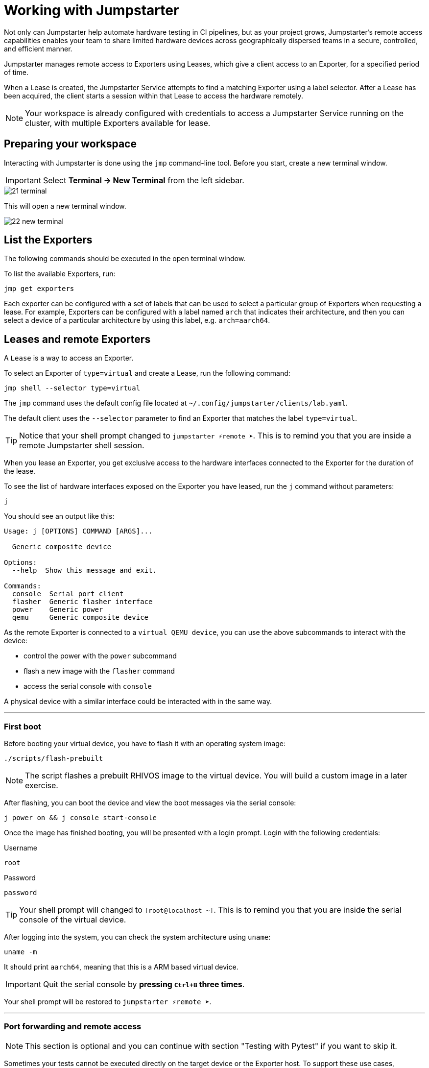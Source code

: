 = Working with Jumpstarter

Not only can Jumpstarter help automate hardware testing in CI pipelines, but as your project grows, 
Jumpstarter’s remote access capabilities enables your team to share limited hardware devices across 
geographically dispersed teams in a secure, controlled, and efficient manner.

Jumpstarter manages remote access to Exporters using Leases, which give a client access to an Exporter, for a specified period of time. 

When a Lease is created, the Jumpstarter Service attempts to find a matching Exporter using a label selector. 
After a Lease has been acquired, the client starts a session within that Lease to access the hardware remotely.

NOTE: Your workspace is already configured with credentials to access a Jumpstarter Service running on the cluster, with multiple Exporters available for lease.

== Preparing your workspace

Interacting with Jumpstarter is done using the `jmp` command-line tool. Before you start, create a new terminal window.

IMPORTANT: Select *Terminal -> New Terminal* from the left sidebar.

image::app/21-terminal.png[]

This will open a new terminal window.

image::app/22-new-terminal.png[]


[#jmpexporterlease]
== List the Exporters

The following commands should be executed in the open terminal window. 

To list the available Exporters, run:

[source,sh,role=execute]
----
jmp get exporters
----

Each exporter can be configured with a set of labels that can be used to select a particular group of Exporters when requesting a lease.
For example, Exporters can be configured with a label named `arch` that indicates their architecture, and then you can select 
a device of a particular architecture by using this label, e.g. `arch=aarch64`.

== Leases and remote Exporters

A `Lease` is a way to access an Exporter. 

To select an Exporter of `type=virtual` and create a Lease, run the following command:

[source,sh,role=execute]
----
jmp shell --selector type=virtual
----

The `jmp` command uses the default config file located at `~/.config/jumpstarter/clients/lab.yaml`. 

The default client uses the `--selector` parameter to find an Exporter that matches the label `type=virtual`.

TIP: Notice that your shell prompt changed to `jumpstarter ⚡remote ➤`. This is to remind you that you are inside a remote Jumpstarter shell session.

When you lease an Exporter, you get exclusive access to the hardware interfaces connected to the Exporter for the duration of the lease.

To see the list of hardware interfaces exposed on the Exporter you have leased, run the `j` command without parameters:

[source,sh,role=execute]
----
j
----

You should see an output like this:

[source,sh]
----
Usage: j [OPTIONS] COMMAND [ARGS]...

  Generic composite device

Options:
  --help  Show this message and exit.

Commands:
  console  Serial port client
  flasher  Generic flasher interface
  power    Generic power
  qemu     Generic composite device
----

As the remote Exporter is connected to a `virtual QEMU device`, you can use the above subcommands to interact with the device: 

- control the power with the `power` subcommand
- flash a new image with the `flasher` command
- access the serial console with `console`

A physical device with a similar interface could be interacted with in the same way.

'''
=== First boot

Before booting your virtual device, you have to flash it with an operating system image:

[source,sh,role=execute]
----
./scripts/flash-prebuilt
----

NOTE: The script flashes a prebuilt RHIVOS image to the virtual device. You will build a custom image in a later exercise.

After flashing, you can boot the device and view the boot messages via the serial console:

[source,sh,role=execute]
----
j power on && j console start-console
----

Once the image has finished booting, you will be presented with a login prompt. Login with the following credentials:

.Username
[.no-copy-label]
[source,text,role=execute,subs=attributes+]
----
root
----

.Password
[.no-copy-label]
[source,text,role=execute,subs=attributes+]
----
password
----

TIP: Your shell prompt will changed to `[root@localhost ~]`. This is to remind you that you are inside the serial console of the virtual device.

After logging into the system, you can check the system architecture using `uname`:

[source,sh,role=execute]
----
uname -m
----

It should print `aarch64`, meaning that this is a ARM based virtual device.

IMPORTANT: Quit the serial console by *pressing `Ctrl+B` three times*.

Your shell prompt will be restored to `jumpstarter ⚡remote ➤`.

'''
=== Port forwarding and remote access

NOTE: This section is optional and you can continue with section "Testing with Pytest" if you want to skip it.

Sometimes your tests cannot be executed directly on the target device or the Exporter host.
To support these use cases, Jumpstarter implements port forwarding, which allows you to interact 
with services running on the target device from your local machine.

To forward a remote service port such as the `ssh` to a local port, run the following command:

[source,sh,role=execute]
----
j qemu ssh forward-tcp 9000 &
----

This command will forward the remote `ssh` port (port 22) preconfigured in the exporter config to `localhost:9000` on your local machine. 

Once port forwarding is started, you can run an `ssh` client from your local environment and execute commands on the 
virtual device remotely, e.g. check cpu info:

[source,sh,role=execute]
----
ssh -p 9000 -o StrictHostKeyChecking=no  \
  -o UserKnownHostsFile=/dev/null \
  root@localhost cat /proc/cpuinfo
----

When prompted for a password, enter:

.Password
[.no-copy-label]
[source,text,role=execute,subs=attributes+]
----
password
----


[#jmptestingpytest]
== Testing with Pytest

While remotely connecting to a Jumpstarter Exporter to run tests is a huge step forward from traditional 
methods of hardware testing, you can further improve your test procedures to be automated, repeatable, and reliable.

You can use any testing framework with Jumpstarter, not only *Pytest*, but we recommend it due to its simplicity and popularity.

=== About writing tests

An example pytest script, that uses the Jumpstarter API looks like this:

.test/test_on_hardware.py
[source,python]
----
import logging
import sys

import pytest

from jumpstarter_testing.pytest import JumpstarterTest


log = logging.getLogger(__name__)


class TestRHIVOSOnHardware(JumpstarterTest):
    selector = "type=virtual"

    def test_boot(self, client):
        """Test the boot process of the device."""
        log.info("Testing boot process")
        client.power.cycle()
        with client.console.pexpect() as console:
            # uncomment this if you want to see the console in action while testing
            # console.logfile_read = sys.stdout.buffer
            console.expect_exact("login:", timeout=120)
            console.sendline("root")
            console.expect_exact("Password:", timeout=10)
            console.sendline("password")
            console.expect_exact("]#", timeout=10)
    def test_uname(self, client):
        with client.console.pexpect() as console:
            console.sendline("uname -a")
            console.expect_exact("]#", timeout=10)
            print(console.before.decode())
----

Let's explore the script line by line.

.import
[source,python]
----
import logging
import sys

import pytest

from jumpstarter_testing.pytest import JumpstarterTest
----

The first part of the script imports standard Python packages, as well as
`pytest` and the `JumpstarterTest` helper from the `jumpstarter_testing` packages.


.setup
[source,python]
----
class TestRHIVOSOnHardware(JumpstarterTest):
    selector = "type=virtual"
----

The actual test happens in class `TestRHIVOSOnHardware`, which is a subclass of `JumpstarterTest`.
The `JumpstarterTest` class provides the required logic for connecting to an Exporter.
To select which Exporter and device the test should run on, the `selector` class variable is used.


.test-boot
[source,python]
----
    def test_boot(self, client):
        """Test the boot process of the device."""
        log.info("Testing boot process")
        client.power.cycle()
        with client.console.pexpect() as console:
            # uncomment this if you want to see the console in action while testing
            # console.logfile_read = sys.stdout.buffer
            console.expect_exact("login:", timeout=120)
            console.sendline("root")
            console.expect_exact("Password:", timeout=10)
            console.sendline("password")
            console.expect_exact("]#", timeout=10)
----

This is the first test case, which tests the boot process of the device.

It first cycles the power of the device, then it connects to the console and waits for
the login prompt, then sends the username and password to log in to the device.

After logging in, it waits for the shell prompt to show up, indicating that the login
was successful.

.test-uname
[source,python]
----
    def test_uname(self, client):
        with client.console.pexpect() as console:
            console.sendline("uname -a")
            console.expect_exact("]#", timeout=10)
            print(console.before.decode())
----

The second test case sends the `uname -a` command to the console and
waits for the shell prompt to show up, then prints the output of the command.

NOTE: The above test is basically the same steps you performed in the previous section "First boot".

'''
=== Running tests

Now you can run the test script using pytest. The test scripts are located in the `tests` directory of the project.

image::act4/test-sources.png[]

You should still be in the remote Jumpstarter shell session:

[,console]
----
jumpstarter ⚡remote ➤
----

TIP: If you are *NOT* inside the remote Jumpstarter shell session, run `jmp shell --selector type=virtual` to lease a new Exporter. Then run the `./scripts/flash-prebuilt` to flash the device again.

Run the test script using pytest:

[source,sh,role=execute]
----
pytest
----

You should see the test results:

[,console]
----
jumpstarter-lab ⚡remote ➤ pytest
========================================================================= test session starts =========================================================================
platform linux -- Python 3.12.9, pytest-8.3.5, pluggy-1.5.0
rootdir: /projects/jumpstarter-lab
configfile: pytest.ini
plugins: anyio-4.9.0, asyncio-0.26.0, cov-6.1.1
asyncio: mode=Mode.STRICT, asyncio_default_fixture_loop_scope=function, asyncio_default_test_loop_scope=function
collected 5 items

tests/test_on_hardware.py::TestRHIVOSOnHardware::test_boot
---------------------------------------------------------------------------- live log call ----------------------------------------------------------------------------
INFO     test_on_hardware:test_on_hardware.py:17 Testing boot process
INFO     PowerClient:client.py:19 Starting power cycle sequence
INFO     PowerClient:client.py:21 Waiting 2 seconds...
INFO     PowerClient:client.py:24 Power cycle sequence complete
PASSED
tests/test_on_hardware.py::TestRHIVOSOnHardware::test_uname uname -a
Linux demo 5.14.0-578.527.el9iv.aarch64 #1 SMP PREEMPT_RT Thu Apr 10 15:56:34 UTC 2025 aarch64 aarch64 aarch64 GNU/Linux
[root@demo ~
PASSED
tests/test_on_hardware.py::TestRHIVOSOnHardware::test_podman_images SKIPPED (will test this once we build our app)
tests/test_on_hardware.py::TestRHIVOSOnHardware::test_radio_service SKIPPED (will test this once we build our app)
tests/test_on_hardware.py::TestRHIVOSOnHardware::test_radio_service_interaction SKIPPED (will test this once we build our app)

==================================================================== 2 passed, 3 skipped in 18.82s ====================================================================
----

== Next

You will notice that some of the tests are skipped, this is because we have not built our RHIVOS image yet. This will be covered in the next section.
